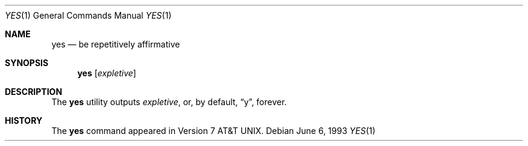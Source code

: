.\" Copyright (c) 1980, 1991, 1993
.\"	The Regents of the University of California.  All rights reserved.
.\"
.\" Redistribution and use in source and binary forms, with or without
.\" modification, are permitted provided that the following conditions
.\" are met:
.\" 1. Redistributions of source code must retain the above copyright
.\"    notice, this list of conditions and the following disclaimer.
.\" 2. Redistributions in binary form must reproduce the above copyright
.\"    notice, this list of conditions and the following disclaimer in the
.\"    documentation and/or other materials provided with the distribution.
.\" 4. Neither the name of the University nor the names of its contributors
.\"    may be used to endorse or promote products derived from this software
.\"    without specific prior written permission.
.\"
.\" THIS SOFTWARE IS PROVIDED BY THE REGENTS AND CONTRIBUTORS ``AS IS'' AND
.\" ANY EXPRESS OR IMPLIED WARRANTIES, INCLUDING, BUT NOT LIMITED TO, THE
.\" IMPLIED WARRANTIES OF MERCHANTABILITY AND FITNESS FOR A PARTICULAR PURPOSE
.\" ARE DISCLAIMED.  IN NO EVENT SHALL THE REGENTS OR CONTRIBUTORS BE LIABLE
.\" FOR ANY DIRECT, INDIRECT, INCIDENTAL, SPECIAL, EXEMPLARY, OR CONSEQUENTIAL
.\" DAMAGES (INCLUDING, BUT NOT LIMITED TO, PROCUREMENT OF SUBSTITUTE GOODS
.\" OR SERVICES; LOSS OF USE, DATA, OR PROFITS; OR BUSINESS INTERRUPTION)
.\" HOWEVER CAUSED AND ON ANY THEORY OF LIABILITY, WHETHER IN CONTRACT, STRICT
.\" LIABILITY, OR TORT (INCLUDING NEGLIGENCE OR OTHERWISE) ARISING IN ANY WAY
.\" OUT OF THE USE OF THIS SOFTWARE, EVEN IF ADVISED OF THE POSSIBILITY OF
.\" SUCH DAMAGE.
.\"
.\"     @(#)yes.1	8.1 (Berkeley) 6/6/93
.\" $FreeBSD: projects/vps/usr.bin/yes/yes.1 240622 2012-09-17 23:04:15Z obrien $
.\"
.Dd June 6, 1993
.Dt YES 1
.Os
.Sh NAME
.Nm yes
.Nd be repetitively affirmative
.Sh SYNOPSIS
.Nm
.Op Ar expletive
.Sh DESCRIPTION
The
.Nm
utility outputs
.Ar expletive ,
or, by default,
.Dq y ,
forever.
.Sh HISTORY
The
.Nm
command appeared in
.At v7 .
